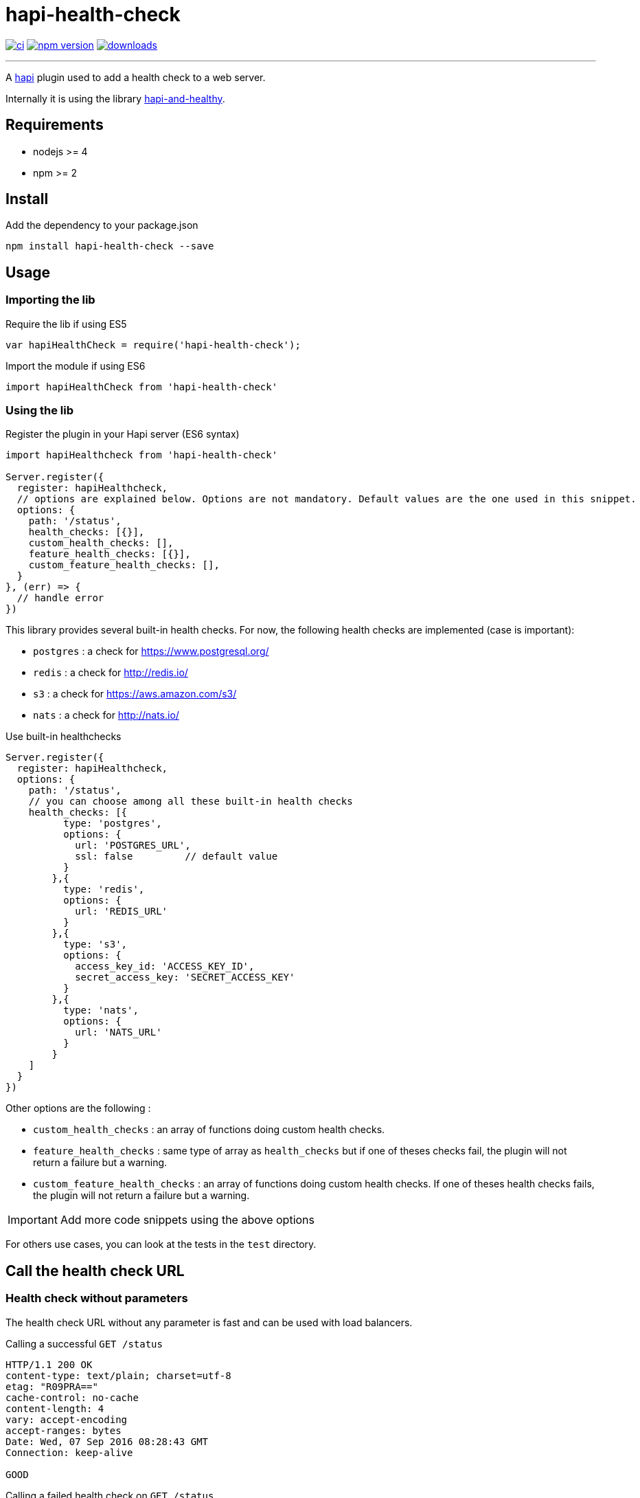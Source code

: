 = hapi-health-check

image:https://travis-ci.org/OystParis/hapi-health-check.svg?branch=master["ci", link="https://travis-ci.org/OystParis/hapi-health-check"]
image:https://badge.fury.io/js/hapi-health-check.svg["npm version", link="https://badge.fury.io/js/hapi-health-check"]
image:https://img.shields.io/npm/dt/hapi-health-check.svg["downloads", link="https://www.npmjs.com/package/hapi-health-check"]

'''

[.lead]
A https://github.com/hapijs/hapi[hapi] plugin used to add a health check to a web server.

Internally it is using the library https://github.com/atomantic/hapi-and-healthy[hapi-and-healthy].

== Requirements

* nodejs >= 4
* npm >= 2

== Install

[source,shell]
.Add the dependency to your package.json
----
npm install hapi-health-check --save
----

== Usage
=== Importing the lib

[source,javascript]
.Require the lib if using ES5
----
var hapiHealthCheck = require('hapi-health-check');
----

[source,javascript]
.Import the module if using ES6
----
import hapiHealthCheck from 'hapi-health-check'
----

=== Using the lib

[source,javascript]
.Register the plugin in your Hapi server (ES6 syntax)
----
import hapiHealthcheck from 'hapi-health-check'

Server.register({
  register: hapiHealthcheck,
  // options are explained below. Options are not mandatory. Default values are the one used in this snippet.
  options: {
    path: '/status',
    health_checks: [{}],
    custom_health_checks: [],
    feature_health_checks: [{}],
    custom_feature_health_checks: [],
  }
}, (err) => {
  // handle error
})
----

This library provides several built-in health checks. For now, the following health checks are implemented (case is important):

* `postgres` : a check for https://www.postgresql.org/
* `redis` : a check for http://redis.io/
* `s3` : a check for https://aws.amazon.com/s3/
* `nats` : a check for http://nats.io/

[source,javascript]
.Use built-in healthchecks
----
Server.register({
  register: hapiHealthcheck,
  options: {
    path: '/status',
    // you can choose among all these built-in health checks
    health_checks: [{
          type: 'postgres',
          options: {
            url: 'POSTGRES_URL',
            ssl: false         // default value
          }
        },{
          type: 'redis',
          options: {
            url: 'REDIS_URL'
          }
        },{
          type: 's3',
          options: {
            access_key_id: 'ACCESS_KEY_ID',
            secret_access_key: 'SECRET_ACCESS_KEY'
          }
        },{
          type: 'nats',
          options: {
            url: 'NATS_URL'
          }
        }
    ]
  }
})
----

Other options are the following :

* `custom_health_checks` : an array of functions doing custom health checks.
* `feature_health_checks` : same type of array as `health_checks` but if one of theses checks fail, the plugin will not return a failure but a warning.
* `custom_feature_health_checks` : an array of functions doing custom health checks. If one of theses health checks fails, the plugin will not return a failure but a warning.

IMPORTANT: Add more code snippets using the above options

For others use cases, you can look at the tests in the `test` directory.

== Call the health check URL

=== Health check without parameters

The health check URL without any parameter is fast and can be used with load balancers.

[source]
.Calling a successful `GET /status`
----
HTTP/1.1 200 OK
content-type: text/plain; charset=utf-8
etag: "R09PRA=="
cache-control: no-cache
content-length: 4
vary: accept-encoding
accept-ranges: bytes
Date: Wed, 07 Sep 2016 08:28:43 GMT
Connection: keep-alive

GOOD
----

[source]
.Calling a failed health check on  `GET /status`
----
HTTP/1.1 200 OK
content-type: text/plain; charset=utf-8
etag: "R09PRA=="
cache-control: no-cache
content-length: 4
vary: accept-encoding
accept-ranges: bytes
Date: Wed, 07 Sep 2016 08:28:43 GMT
Connection: keep-alive

BAD
----

=== Health check with parameters

The health check URL without any parameter is slow because it runs every checks and can be used to monitor the application and the backends.

`v` parameter stands for verbose.

[source]
.Calling a successful `GET /status?v`
----
HTTP/1.1 200 OK
content-type: application/json; charset=utf-8
etag: "eyJzZXJ2aWNlIjp7InN0YXR1cyI6eyJzdGF0ZSI6IkdPT0QiLCJtZXNzYWdlIjpbIkRhdGFiYXNlIGlzIGF2YWlsYWJsZSIsIlJlZGlzIGlzIGF2YWlsYWJsZSIsIm5vIGZlYXR1cmUgdGVzdHMgaGF2ZSBiZWVuIGRlZmluZWQiXX19fQ=="
cache-control: no-cache
content-length: 475
vary: accept-encoding
accept-ranges: bytes
Date: Wed, 07 Sep 2016 08:29:12 GMT
Connection: keep-alive

{
   "service":{
      "status":{
         "state":"GOOD",
         "message":[
            "Database is available", // <1>
            "Redis is available", // <2>
            "no feature tests have been defined"
         ],
         "published":"2016-09-07T08:29:12.395Z"
      },
      "custom":{
         "health":{
            "cpu_load":[  // <3>
               0.91259765625,
               1.099609375,
               0.91748046875
            ],
            "mem_free":19168661504,
            "mem_free_percent":0.5707493473368196,
            "mem_total":33585078272,
            "os_uptime":60026
         }
      },
      "env":"docker",  // <4>
      "id":"b2bd7cef1c0a52e2b47ed60ec8f04e1a59928d73",
      "name":"hapi-health-check", // <5>
      "schema":"1.1.0",
      "version":"1.0.0" // <6>
   }
}
----
<1> Message returned by postgres health check
<2> Message returned by redis health check
<3> 1, 5, and 15 minute load averages. More details https://nodejs.org/api/os.html#os_os_loadavg[here]
<4> `NODE_ENV` variable or `DEV` as default value
<5> name of your application read from you `package.json` or name of this plugin as default value
<6> version of your application read from you `package.json` or version of this plugin as default value

`h` parameter stands for human readable.

[source]
.Calling successful `GET /status?v&h`
----
HTTP/1.1 200 OK
content-type: application/json; charset=utf-8
etag: "eyJzZXJ2aWNlIjp7InN0YXR1cyI6eyJzdGF0ZSI6IkdPT0QiLCJtZXNzYWdlIjpbIkRhdGFiYXNlIGlzIGF2YWlsYWJsZSIsIlJlZGlzIGlzIGF2YWlsYWJsZSIsIm5vIGZlYXR1cmUgdGVzdHMgaGF2ZSBiZWVuIGRlZmluZWQiXX19fQ=="
cache-control: no-cache
content-length: 492
vary: accept-encoding
accept-ranges: bytes
Date: Wed, 07 Sep 2016 08:48:13 GMT
Connection: keep-alive

{
   "service":{
      "status":{
         "state":"GOOD",
         "message":[
            "Database is available",
            "Redis is available",
            "no feature tests have been defined"
         ],
         "published":"2016-09-07T08:30:57.677Z"
      },
      "custom":{
         "health":{
            "cpu_load":[
               0.95654296875,
               1.076171875,
               0.92822265625
            ],
            "mem_free":"19.15 GB",
            "mem_free_percent":"0.57%",
            "mem_total":"33.59 GB",
            "os_uptime":"16 hours, 42 minutes, 11 seconds"
         }
      },
      "env":"docker",
      "id":"b2bd7cef1c0a52e2b47ed60ec8f04e1a59928d73",
      "name":"hapi-health-check",
      "schema":"1.1.0",
      "version":"1.0.0"
   }
}
----

== Run tests

To run the tests, you must define some environment variables to execute the tests (or put them in a `.env` file at the root of this project):

* `DATABASE_URL` : url the https://www.postgresql.org/[Postgres] database
* `REDIS_URL` : url of http://nats.io/[Redis]
* `NATS_URL` : url of http://nats.io/[Nats]
* `ACCESS_KEY_ID` : access key to Amazon S3
* `SECRET_ACCESS_KEY` : secret access key to amazon S3

[source,shell]
.Execute the tests
----
npm test
----

== Licence

link:LICENCE[MIT]
